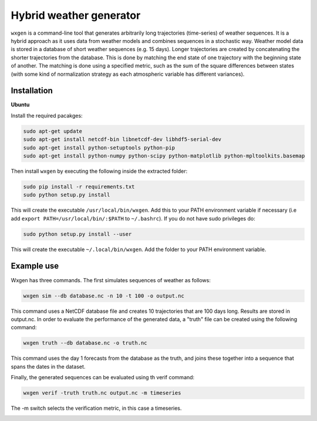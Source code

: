 Hybrid weather generator
========================

.. image:: https://travis-ci.org/tnipen/wxgen.svg?branch=master
  :target: https://travis-ci.org/tnipen/wxgen
.. image:: https://coveralls.io/repos/tnipen/wxgen/badge.svg?branch=master&service=github
  :target: https://coveralls.io/github/tnipen/wxgen?branch=master

``wxgen`` is a command-line tool that generates arbitrarily long trajectories (time-series) of
weather sequences. It is a hybrid approach as it uses data from weather models and combines
sequences in a stochastic way. Weather model data is stored in a database of short weather sequences
(e.g. 15 days). Longer trajectories are created by concatenating the shorter trajectories from the
database. This is done by matching the end state of one trajectory with the beginning state of
another. The matching is done using a specified metric, such as the sum of the square differences
between states (with some kind of normalization strategy as each atmospheric variable has different
variances).

Installation
------------

**Ubuntu**

Install the required pacakges:

.. code-block:: bash

  sudo apt-get update
  sudo apt-get install netcdf-bin libnetcdf-dev libhdf5-serial-dev
  sudo apt-get install python-setuptools python-pip
  sudo apt-get install python-numpy python-scipy python-matplotlib python-mpltoolkits.basemap

Then install ``wxgen`` by executing the following inside the extracted folder:

.. code-block:: bash

  sudo pip install -r requirements.txt
  sudo python setup.py install

This will create the executable ``/usr/local/bin/wxgen``.  Add this to your PATH environment
variable if necessary (i.e add ``export PATH=/usr/local/bin/:$PATH`` to ``~/.bashrc``). If you do
not have sudo privileges do:

.. code-block:: bash

  sudo python setup.py install --user

This will create the executable ``~/.local/bin/wxgen``. Add the folder to your PATH environment
variable.

Example use
-----------

Wxgen has three commands. The first simulates sequences of weather as follows:

.. code-block:: bash

   wxgen sim --db database.nc -n 10 -t 100 -o output.nc

This command uses a NetCDF database file and creates 10 trajectories that are 100 days long. Results
are stored in output.nc. In order to evaluate the performance of the generated data, a "truth" file
can be created using the following command:

.. code-block:: bash

   wxgen truth --db database.nc -o truth.nc

This command uses the day 1 forecasts from the database as the truth, and joins these together into
a sequence that spans the dates in the dataset.

Finally, the generated sequences can be evaluated using th verif command:

.. code-block:: bash

   wxgen verif -truth truth.nc output.nc -m timeseries

The -m switch selects the verification metric, in this case a timeseries.

.. image:: examples/example.gif
    :alt: Example plot
    :width: 400
    :align: center
